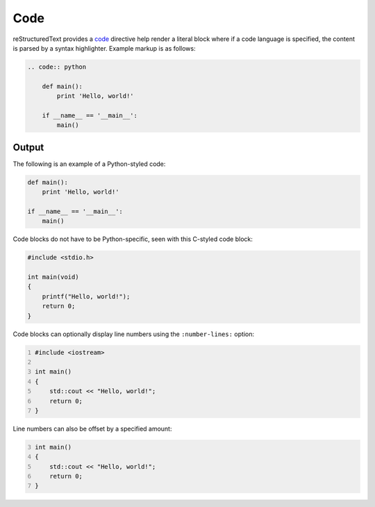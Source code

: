 Code
====

.. only:: confluence_storage

    .. ifconfig:: confluence_editor == 'v2'

        .. attention::

            Limitations using the Fabric (``v2``) editor:

            - Confluence does not support applying a code line offset.
            - Confluence does not support disabling code lines.

reStructuredText provides a `code`_ directive help render a literal block
where if a code language is specified, the content is parsed by a syntax
highlighter. Example markup is as follows:

.. code-block:: none

    .. code:: python

        def main():
            print 'Hello, world!'

        if __name__ == '__main__':
            main()

Output
------

The following is an example of a Python-styled code:

.. code:: python

    def main():
        print 'Hello, world!'

    if __name__ == '__main__':
        main()

Code blocks do not have to be Python-specific, seen with this C-styled code
block:

.. code:: c

    #include <stdio.h>

    int main(void)
    {
        printf("Hello, world!");
        return 0;
    }

Code blocks can optionally display line numbers using the ``:number-lines:``
option:

.. code:: cpp
    :number-lines:

    #include <iostream>

    int main()
    {
        std::cout << "Hello, world!";
        return 0;
    }

Line numbers can also be offset by a specified amount:

.. code:: cpp
    :number-lines: 3

    int main()
    {
        std::cout << "Hello, world!";
        return 0;
    }


.. references ------------------------------------------------------------------

.. _code: https://docutils.sourceforge.io/docs/ref/rst/directives.html#code

